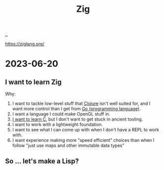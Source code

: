 :PROPERTIES:
:ID: ea79b414-3a73-404d-8ee5-2d37ff53de10
:END:
#+TITLE: Zig

[[file:..][..]]

https://ziglang.org/

* 2023-06-20
** I want to learn Zig
Why:

1. I want to tackle low-level stuff that [[id:6f1d8319-90b8-4006-9508-ef912fcd939b][Clojure]] isn't well suited for, and I want more control than I get from [[id:1c80cee5-af85-45ca-9b54-47e297eaa4d9][Go (programming language)]].
2. I want a language I could make OpenGL stuff in.
3. [[id:052c1cdc-f2fe-4ba5-b319-d0394be1e184][I want to learn C]], but I don't want to get stuck in ancient tooling.
4. I want to work with a lightweight foundation.
5. I want to see what I can come up with when I don't have a REPL to work with.
6. I want experience making more "speed efficient" choices than when I follow "just use maps and other immutable data types"
** So ... let's make a Lisp?
